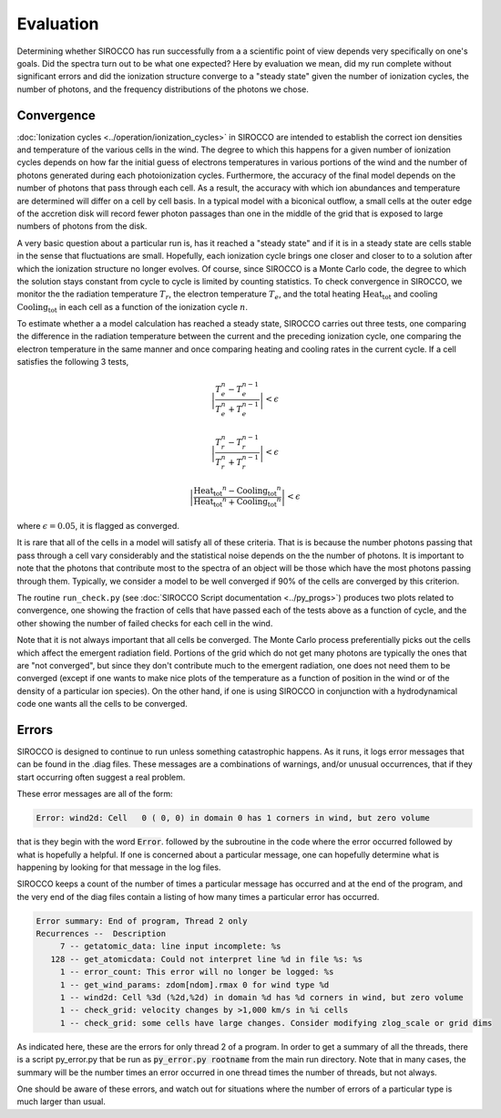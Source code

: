 Evaluation
###########

Determining whether SIROCCO has run successfully from a a scientific point of view depends very specifically on one's goals. Did the spectra turn out to be what one expected? Here by evaluation we mean, did my run complete without significant errors and did the ionization structure converge to a "steady state" given the number of ionization cycles, the number of photons, and the frequency distributions of the photons we chose.

Convergence
============

:doc:`Ionization cycles <../operation/ionization_cycles>` in SIROCCO are intended to establish the correct ion densities and temperature of the various cells in the wind.  The degree to which this happens for a given number of ionization cycles depends on how far the initial guess of electrons temperatures in various portions of the wind and the number of photons generated during each photoionization cycles.  Furthermore, the accuracy of the final model depends on the number of photons that pass through each cell.  As a result, the accuracy with which ion abundances and temperature are determined  will differ on a cell by cell basis. In a typical model with a biconical outflow, a small cells at the outer edge of the accretion disk will record fewer photon passages than one in the middle of the grid that is exposed to large numbers of photons from the disk.

A very basic question about a particular run is, has it reached a "steady state" and if it is in a steady state are cells stable in the sense that fluctuations are small. Hopefully, each ionization cycle brings one closer and closer to to a solution after which the ionization structure no longer evolves. Of course, since SIROCCO is a Monte Carlo code,  the degree to which the solution stays constant from cycle to cycle is limited by counting statistics.  To check convergence in SIROCCO, we monitor the the radiation temperature :math:`T_r`, the electron temperature :math:`T_e`, and the total heating :math:`\mathrm{Heat_{tot}}` and cooling :math:`\mathrm{Cooling_{tot}}` in each cell as a function of the ionization cycle :math:`n`. 

To estimate whether a a model calculation has reached a steady state, SIROCCO carries out three tests, one comparing the difference in the radiation temperature between the current and the preceding ionization cycle, one comparing the electron temperature in the same manner and once comparing heating and cooling rates in the current cycle. If a cell satisfies the following 3 tests,

.. math::
    \left | \frac{T_e^n-T_e^{n-1}}{T_e^n+T_e^{n-1}} \right | < \epsilon

.. math::
    \left | \frac{T_r^n-T_r^{n-1}}{T_r^n+T_r^{n-1}} \right | < \epsilon

.. math::
    \left | 
    \frac{\mathrm{Heat_{tot}}^n- \mathrm{Cooling_{tot}}^{n}}
    {\mathrm{Heat_{tot}}^n + \mathrm{Cooling_{tot}}^{n}} 
    \right | <\epsilon

where :math:`\epsilon = 0.05`, it is flagged as converged. 

It is rare that all of the cells in a model will satisfy all of these criteria.  That is is because the number photons passing that pass through a cell vary considerably and the statistical  noise depends on the the number of photons. It is important to note that the photons that contribute most to the spectra of an object will be those which have the most photons passing through them.  Typically, we consider a model to be well converged if 90% of the cells are converged by this criterion.

The routine ``run_check.py`` (see :doc:`SIROCCO Script documentation <../py_progs>`) produces two plots related to convergence, one showing the fraction of cells that have passed each of the tests above as a function of cycle, and the other showing the number of failed checks for each cell in the wind.

Note that it is not always important that all cells be converged. The Monte Carlo process preferentially picks out the cells which affect the emergent radiation field. Portions of the grid which do not get many photons are typically the ones that are "not converged", but since they don't contribute much to the emergent radiation, one does not need them to be converged (except if one wants to make nice plots of the temperature as a function of position in the wind or of the density of a particular ion species). On the other hand, if one is using SIROCCO in conjunction with a hydrodynamical code one wants all the cells to be converged.

Errors
============

SIROCCO is designed to continue to run unless something catastrophic happens.
As it runs, it logs error messages that can be found in the .diag files.
These messages are a combinations of warnings, and/or unusual occurrences,
that if they start occurring often suggest a real problem.

These error messages are all of the form:

.. code::

   Error: wind2d: Cell   0 ( 0, 0) in domain 0 has 1 corners in wind, but zero volume

that is they begin with the word :code:`Error`. followed by the subroutine in the code where the error occurred followed by what is hopefully a helpful.
If one is concerned about a particular message, one can hopefully determine what is happening by looking for that message in the log files.

SIROCCO keeps a count of the number of times a particular message has occurred and at the end of the program, and the very end of the
diag files contain a listing of how many times a particular error has occurred.

.. code::

   Error summary: End of program, Thread 2 only
   Recurrences --  Description
        7 -- getatomic_data: line input incomplete: %s
      128 -- get_atomicdata: Could not interpret line %d in file %s: %s
        1 -- error_count: This error will no longer be logged: %s
        1 -- get_wind_params: zdom[ndom].rmax 0 for wind type %d
        1 -- wind2d: Cell %3d (%2d,%2d) in domain %d has %d corners in wind, but zero volume
        1 -- check_grid: velocity changes by >1,000 km/s in %i cells
        1 -- check_grid: some cells have large changes. Consider modifying zlog_scale or grid dims

As indicated here, these are the errors for only thread 2 of a program.
In order to get a summary of all the threads, there is a script py_error.py that be run as :code:`py_error.py rootname` from the main run directory.
Note that in many cases, the summary will be the number times an error occurred in one thread times the number of threads, but not always.

One should be aware of these errors, and watch out for situations where the number of errors  of a particular type is much larger than usual.
